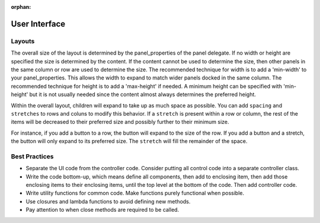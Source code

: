 :orphan:

.. _userinterface-guide:

User Interface
--------------

Layouts
^^^^^^^
The overall size of the layout is determined by the panel_properties of the panel delegate. If no width or height are
specified the size is determined by the content. If the content cannot be used to determine the size, then other panels
in the same column or row are used to determine the size. The recommended technique for width is to add a 'min-width' to
your panel_properties. This allows the width to expand to match wider panels docked in the same column. The recommended
technique for height is to add a 'max-height' if needed. A minimum height can be specified with 'min-height' but it is
not usually needed since the content almost always determines the preferred height.

Within the overall layout, children will expand to take up as much space as possible. You can add ``spacing`` and
``stretches`` to rows and coluns to modify this behavior. If a ``stretch`` is present within a row or column, the rest of
the items will be decreased to their preferred size and possibly further to their minimum size.

For instance, if you add a button to a row, the button will expand to the size of the row. If you add a button and a
stretch, the button will only expand to its preferred size. The ``stretch`` will fill the remainder of the space.

Best Practices
^^^^^^^^^^^^^^
* Separate the UI code from the controller code. Consider putting all control code into a separate controller class.
* Write the code bottom-up, which means define all components, then add to enclosing item, then add those enclosing
  items to their enclosing items, until the top level at the bottom of the code. Then add controller code.
* Write utility functions for common code. Make functions purely functional when possible.
* Use closures and lambda functions to avoid defining new methods.
* Pay attention to when close methods are required to be called.

..
    Menu Item
    ---------
    N/A

    Panel
    -----
    N/A

    Declarative UI
    --------------

    * model stored in properties, model objects, or the widgets.
    * binding vs. explicit get/set/event.
    * model objects for binding vs. get/set/notify methods.
    * items that have content have margins and spacing
    * splitting into design, handler, hardware abstraction
    * testing strategies: nui, test-ui, logging

    * TODO: validations
    * TODO: consider whether to have an initialize component call in the handler
    * TODO: decide on class naming
    * TODO: creator application, running without any models
    * TODO: a web based version, how does application, windows, dialogs, etc. fit together
    * TODO: custom canvas items
